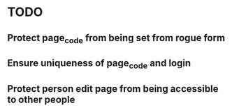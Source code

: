 * TODO
** Protect page_code from being set from rogue form
** Ensure uniqueness of page_code and login
** Protect person edit page from being accessible to other people
